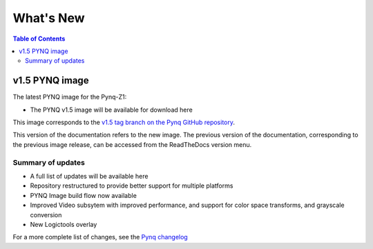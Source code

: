 **************************
What's New
**************************

.. contents:: Table of Contents
   :depth: 2

   
v1.5 PYNQ image
===============================

The latest PYNQ image for the Pynq-Z1: 

* The PYNQ v1.5 image will be available for download here 

This image corresponds to the `v1.5 tag branch on the Pynq GitHub repository <https://github.com/Xilinx/PYNQ/tree/v1.5>`_.

This version of the documentation refers to the new image. The previous version of the documentation, corresponding to the previous image release, can be accessed from the ReadTheDocs version menu. 

Summary of updates
-----------------------

* A full list of updates will be available here
* Repository restructured to provide better support for multiple platforms
* PYNQ Image build flow now available
* Improved Video subsytem with improved performance, and support for color space transforms, and grayscale conversion
* New Logictools overlay

For a more complete list of changes, see the `Pynq changelog <changelog.html>`_



